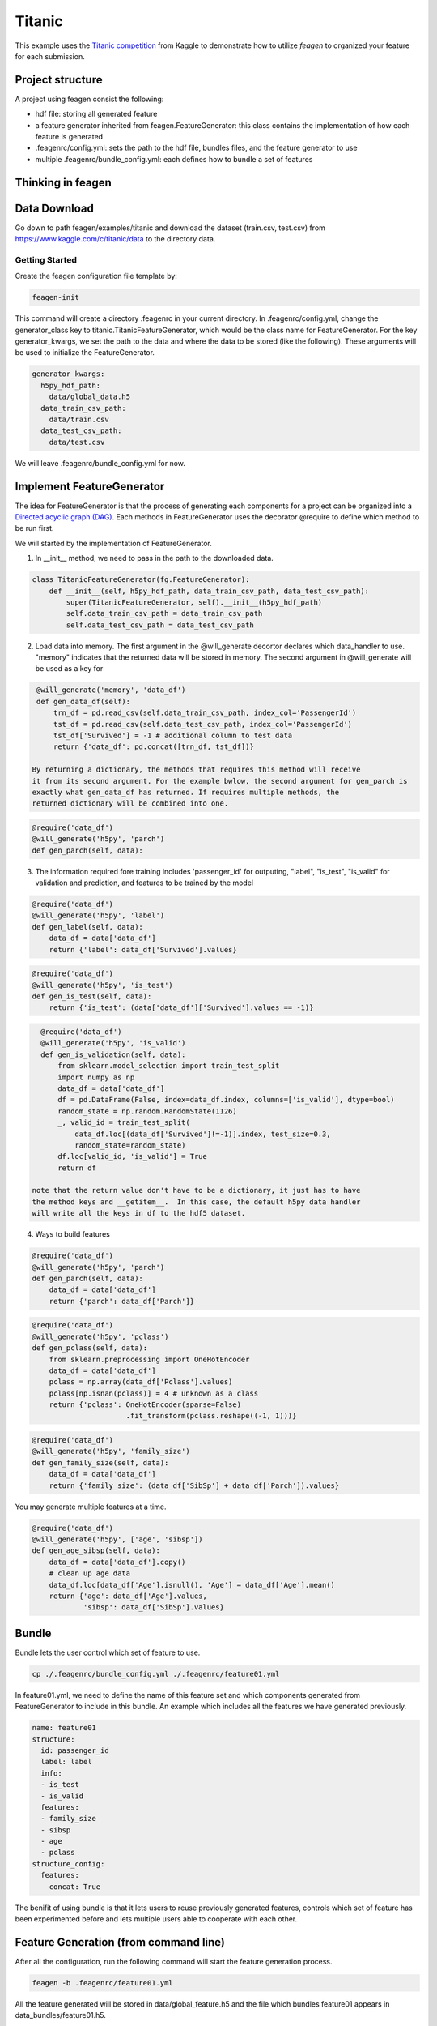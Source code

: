 *******
Titanic
*******

This example uses the `Titanic competition <https://www.kaggle.com/c/titanic>`_
from Kaggle to demonstrate how to utilize *feagen* to organized your feature for
each submission.

Project structure
=================

A project using feagen consist the following:

* hdf file: storing all generated feature
* a feature generator inherited from feagen.FeatureGenerator: this class contains
  the implementation of how each feature is generated
* .feagenrc/config.yml: sets the path to the hdf file, bundles files, and
  the feature generator to use
* multiple .feagenrc/bundle_config.yml: each defines how to bundle a set of
  features

Thinking in feagen
==================


Data Download
=============

Go down to path feagen/examples/titanic and download the dataset (train.csv,
test.csv) from https://www.kaggle.com/c/titanic/data to the directory data.

Getting Started
###############

Create the feagen configuration file template by:

.. code-block:: bash

   feagen-init

This command will create a directory .feagenrc in your current directory. In
.feagenrc/config.yml, change the generator_class key to
titanic.TitanicFeatureGenerator, which would be the class name for
FeatureGenerator.  For the key generator_kwargs, we set the path to the data and
where the data to be stored (like the following). These arguments will be used
to initialize the FeatureGenerator.

.. code-block:: yaml

    generator_kwargs:
      h5py_hdf_path:
        data/global_data.h5
      data_train_csv_path:
        data/train.csv
      data_test_csv_path:
        data/test.csv
    
We will leave .feagenrc/bundle_config.yml for now.

Implement FeatureGenerator
==========================

The idea for FeatureGenerator is that the process of generating each components
for a project can be organized into a
`Directed acyclic graph (DAG) <https://en.wikipedia.org/wiki/Directed_acyclic_graph>`_.
Each methods in FeatureGenerator uses the decorator @require to define which
method to be run first.

We will started by the implementation of FeatureGenerator.

1. In __init__ method, we need to pass in the path to the downloaded data.

.. code-block:: python

    class TitanicFeatureGenerator(fg.FeatureGenerator):
        def __init__(self, h5py_hdf_path, data_train_csv_path, data_test_csv_path):
            super(TitanicFeatureGenerator, self).__init__(h5py_hdf_path)
            self.data_train_csv_path = data_train_csv_path
            self.data_test_csv_path = data_test_csv_path

2. Load data into memory. The first argument in the @will_generate decortor
   declares which data_handler to use. "memory" indicates that the returned data
   will be stored in memory.  The second argument in @will_generate will be used
   as a key for 

.. code-block:: python

    @will_generate('memory', 'data_df')
    def gen_data_df(self):
        trn_df = pd.read_csv(self.data_train_csv_path, index_col='PassengerId')
        tst_df = pd.read_csv(self.data_test_csv_path, index_col='PassengerId')
        tst_df['Survived'] = -1 # additional column to test data
        return {'data_df': pd.concat([trn_df, tst_df])}

   By returning a dictionary, the methods that requires this method will receive
   it from its second argument. For the example bwlow, the second argument for gen_parch is
   exactly what gen_data_df has returned. If requires multiple methods, the
   returned dictionary will be combined into one.

.. code-block:: python

    @require('data_df')
    @will_generate('h5py', 'parch')
    def gen_parch(self, data):

3. The information required fore training includes 'passenger_id' for outputing,
   "label", "is_test", "is_valid" for validation and prediction, and features to be
   trained by the model

.. code-block:: python
    @require('data_df')
    @will_generate('h5py', 'passenger_id')
    def gen_passenger_id(self, data):
        data_df = data['data_df']
        return {'passenger_id': data_df.index.values}

.. code-block:: python

    @require('data_df')
    @will_generate('h5py', 'label')
    def gen_label(self, data):
        data_df = data['data_df']
        return {'label': data_df['Survived'].values}

.. code-block:: python

    @require('data_df')
    @will_generate('h5py', 'is_test')
    def gen_is_test(self, data):
        return {'is_test': (data['data_df']['Survived'].values == -1)}

.. code-block:: python

    @require('data_df')
    @will_generate('h5py', 'is_valid')
    def gen_is_validation(self, data):
        from sklearn.model_selection import train_test_split
        import numpy as np
        data_df = data['data_df']
        df = pd.DataFrame(False, index=data_df.index, columns=['is_valid'], dtype=bool)
        random_state = np.random.RandomState(1126)
        _, valid_id = train_test_split(
            data_df.loc[(data_df['Survived']!=-1)].index, test_size=0.3,
            random_state=random_state)
        df.loc[valid_id, 'is_valid'] = True
        return df

  note that the return value don't have to be a dictionary, it just has to have
  the method keys and __getitem__.  In this case, the default h5py data handler
  will write all the keys in df to the hdf5 dataset.


4. Ways to build features

.. code-block:: python

    @require('data_df')
    @will_generate('h5py', 'parch')
    def gen_parch(self, data):
        data_df = data['data_df']
        return {'parch': data_df['Parch']}

.. code-block:: python

    @require('data_df')
    @will_generate('h5py', 'pclass')
    def gen_pclass(self, data):
        from sklearn.preprocessing import OneHotEncoder
        data_df = data['data_df']
        pclass = np.array(data_df['Pclass'].values)
        pclass[np.isnan(pclass)] = 4 # unknown as a class
        return {'pclass': OneHotEncoder(sparse=False)
                          .fit_transform(pclass.reshape((-1, 1)))}

.. code-block:: python

    @require('data_df')
    @will_generate('h5py', 'family_size')
    def gen_family_size(self, data):
        data_df = data['data_df']
        return {'family_size': (data_df['SibSp'] + data_df['Parch']).values}

You may generate multiple features at a time.

.. code-block:: python

    @require('data_df')
    @will_generate('h5py', ['age', 'sibsp'])
    def gen_age_sibsp(self, data):
        data_df = data['data_df'].copy()
        # clean up age data
        data_df.loc[data_df['Age'].isnull(), 'Age'] = data_df['Age'].mean()
        return {'age': data_df['Age'].values,
                'sibsp': data_df['SibSp'].values}

Bundle
======

Bundle lets the user control which set of feature to use.

.. code-block:: bash

   cp ./.feagenrc/bundle_config.yml ./.feagenrc/feature01.yml

In feature01.yml, we need to define the name of this feature set and which
components generated from FeatureGenerator to include in this bundle. An example 
which includes all the features we have generated previously.

.. code-block:: yaml

    name: feature01
    structure:
      id: passenger_id
      label: label
      info:
      - is_test
      - is_valid
      features:
      - family_size
      - sibsp
      - age
      - pclass
    structure_config:
      features:
        concat: True

The benifit of using bundle is that it lets users to reuse previously generated
features, controls which set of feature has been experimented before and lets
multiple users able to cooperate with each other.

Feature Generation (from command line)
======================================

After all the configuration, run the following command will start the feature
generation process.

.. code-block:: bash

    feagen -b .feagenrc/feature01.yml 

All the feature generated will be stored in data/global_feature.h5 and the file
which bundles feature01 appears in data_bundles/feature01.h5.

Feature Generation (from Python)
================================

Define the features to be generated and declare the FeatureGenerator.

.. code-block:: python

    generator = TitanicFeatureGenerator(h5py_hdf_path,
        os.path.join(os.path.abspath(__file__), 'data', 'train.csv'),
        os.path.join(os.path.abspath(__file__), 'data', 'test.csv'))
    label_list = ['label']
    info_list = ['is_valid', 'is_test']
    id_list = ['passenger_id']
    feature_list = ['family_size', 'sibsp', 'age', 'pclass']

Generate the feature by the generate method and pass in the name of the features
to be generated.

.. code-block:: python

    generator.generate(feature_list + label_list + info_list)

Define the structure of the bundle and their configuration. Generate the bundle
by the bundle method.

.. code-block:: python

    bundle_structure = {'label': label_list,
                        'info': info_list,
                        'id': id_list,
                        'features': feature_list}
    structure_config = {'features': {'concat': True}}
    generator.bundle(bundle_structure, data_bundle_hdf_path=bundle_hdf_path,
            structure_config=structure_config)

Train Model
===========

Load the bundled data.

.. code-block:: python

    bundle_hdf_path = os.path.join(
        os.path.dirname(__file__), 'data_bundles', 'feature01.h5')
    bundle_f = h5py.File(bundle_hdf_path, 'r')

Retrieve the data.

.. code-block:: python

    with h5py.File(bundle_hdf_path, 'r') as bundle_f:
        is_valid = bundle_f['info']['is_valid'].value
        is_test = bundle_f['info']['is_test'].value
        passenger_id = bundle_f['id'].value
        label = bundle_f['label'].value

The feature with structure config concat True is loaded this way.

.. code-block:: python

        feature = np.array(bundle_f['features'])

Set the filter for data.

.. code-block:: python

    train_filter = (np.bitwise_and(~is_valid, ~is_test))
    valid_filter = (np.bitwise_and(is_valid, ~is_test))
    test_filter = is_test

Evaluate the validation set.

.. code-block:: python

    clf = RandomForestClassifier()
    clf.fit(feature[train_filter], label[train_filter])
    print('validation score: (Accuracy)',
          clf.score(feature[valid_filter], label[valid_filter]))

Output the prediction to file and ready to submit to kaggle.

.. code-block:: python

    prediction = clf.predict(feature[test_filter])

    df = pd.DataFrame(prediction, columns=['Survived'],
                      index=passenger_id[test_filter])
    df.index.rename('PassengerId')
    df.to_csv(prediction_csv_path)
